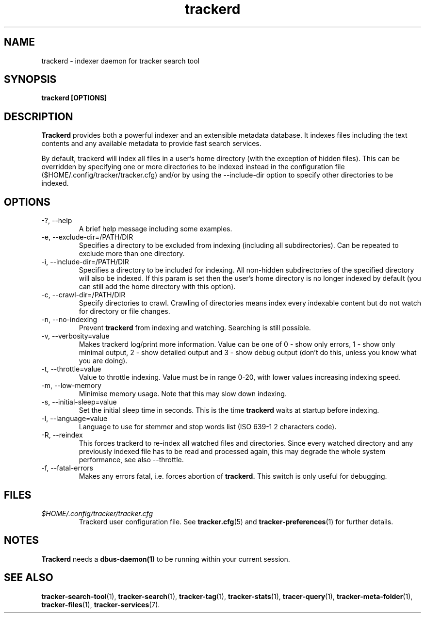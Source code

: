 .TH trackerd 1 "July 2007" GNU "User Commands"

.SH NAME
trackerd \- indexer daemon for tracker search tool

.SH SYNOPSIS
.B trackerd [OPTIONS]

.SH DESCRIPTION
.B Trackerd
provides both a powerful indexer and an extensible metadata database. It
indexes files including the text contents and any available metadata to
provide fast search services.
.PP
By default, trackerd will index all files in a user's home directory (with
the exception of hidden files). This can be overridden by specifying
one or more directories to be indexed instead in the configuration file
($HOME/.config/tracker/tracker.cfg) and/or by using the --include-dir
option to specify other directories to be indexed.

.SH OPTIONS
.TP
\-?, --help
A brief help message including some examples.

.TP
\-e, --exclude-dir=/PATH/DIR
Specifies a directory to be excluded from indexing (including all
subdirectories). Can be repeated to exclude more than one directory.

.TP
\-i, --include-dir=/PATH/DIR
Specifies a directory to be included for indexing. All non-hidden
subdirectories of the specified directory will also be indexed. If this
param is set then the user's home directory is no longer indexed by
default (you can still add the home directory with this option).

.TP
\-c, --crawl-dir=/PATH/DIR
Specify directories to crawl. Crawling of directories means index every
indexable content but do not watch for directory or file changes.

.TP
\-n, --no-indexing
Prevent
.B trackerd
from indexing and watching. Searching is still
possible.

.TP
\-v, --verbosity=value
Makes trackerd log/print more information. Value can be one of 0 - show
only errors, 1 - show only minimal output, 2 - show detailed output and
3 - show debug output (don't do this, unless you know what you are doing).

.TP
\-t, --throttle=value
Value to throttle indexing. Value must be in range 0-20, with lower
values increasing indexing speed.

.TP
\-m, --low-memory
Minimise memory usage. Note that this may slow down indexing.

.TP
\-s, --initial-sleep=value
Set the initial sleep time in seconds. This is the time
.B trackerd
waits at startup before indexing.

.TP
\-l, --language=value
Language to use for stemmer and stop words list (ISO 639-1 2 characters
code).

.TP
\-R, --reindex
This forces trackerd to re-index all watched files and directories.
Since every watched directory and any previously indexed file has to be
read and processed again, this may degrade the whole system performance,
see also --throttle.

.TP
\-f, --fatal-errors
Makes any errors fatal, i.e. forces abortion of
.B trackerd.
This switch is only useful for debugging.

.SH FILES
.I $HOME/.config/tracker/tracker.cfg
.RS
Trackerd user configuration file. See
.BR tracker.cfg (5)
and
.BR tracker-preferences (1)
for further details.

.SH NOTES
.B Trackerd
needs a
.BR dbus-daemon(1)
to be running within your current session.

.SH SEE ALSO
.BR tracker-search-tool (1),
.BR tracker-search (1),
.BR tracker-tag (1),
.BR tracker-stats (1),
.BR tracer-query (1),
.BR tracker-meta-folder (1),
.BR tracker-files (1),
.BR tracker-services (7).
